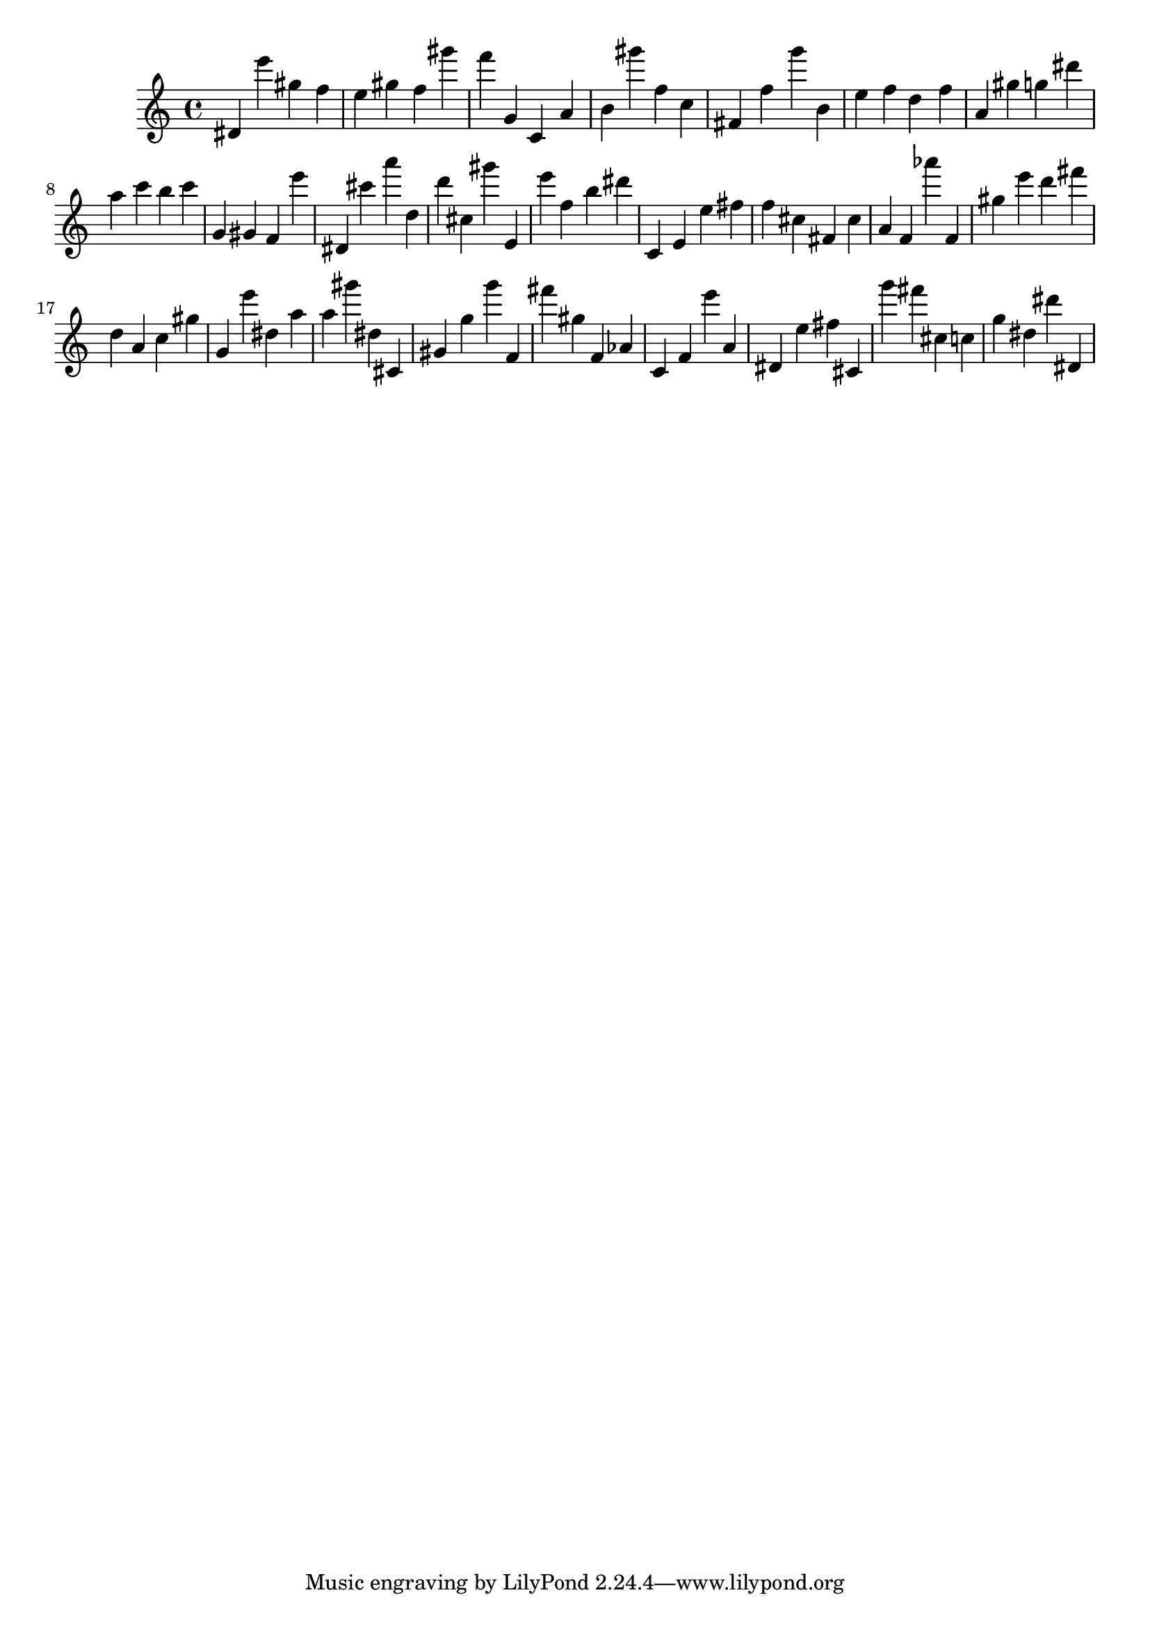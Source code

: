 \version "2.18.2"

\score {

{
\clef treble
dis' e''' gis'' f'' e'' gis'' f'' gis''' f''' g' c' a' b' gis''' f'' c'' fis' f'' g''' b' e'' f'' d'' f'' a' gis'' g'' dis''' a'' c''' b'' c''' g' gis' f' e''' dis' cis''' a''' d'' d''' cis'' gis''' e' e''' f'' b'' dis''' c' e' e'' fis'' f'' cis'' fis' cis'' a' f' as''' f' gis'' e''' d''' fis''' d'' a' c'' gis'' g' e''' dis'' a'' a'' gis''' dis'' cis' gis' g'' g''' f' fis''' gis'' f' as' c' f' e''' a' dis' e'' fis'' cis' g''' fis''' cis'' c'' g'' dis'' dis''' dis' 
}

 \midi { }
 \layout { }
}